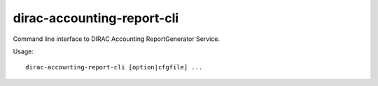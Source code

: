 ===========================
dirac-accounting-report-cli
===========================

Command line interface to DIRAC Accounting ReportGenerator Service.

Usage::

  dirac-accounting-report-cli [option|cfgfile] ...
